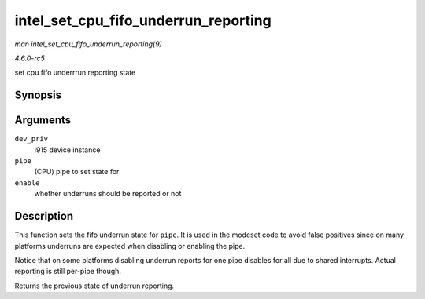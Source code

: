 .. -*- coding: utf-8; mode: rst -*-

.. _API-intel-set-cpu-fifo-underrun-reporting:

=====================================
intel_set_cpu_fifo_underrun_reporting
=====================================

*man intel_set_cpu_fifo_underrun_reporting(9)*

*4.6.0-rc5*

set cpu fifo underrrun reporting state


Synopsis
========

.. c:function:: bool intel_set_cpu_fifo_underrun_reporting( struct drm_i915_private * dev_priv, enum pipe pipe, bool enable )

Arguments
=========

``dev_priv``
    i915 device instance

``pipe``
    (CPU) pipe to set state for

``enable``
    whether underruns should be reported or not


Description
===========

This function sets the fifo underrun state for ``pipe``. It is used in
the modeset code to avoid false positives since on many platforms
underruns are expected when disabling or enabling the pipe.

Notice that on some platforms disabling underrun reports for one pipe
disables for all due to shared interrupts. Actual reporting is still
per-pipe though.

Returns the previous state of underrun reporting.


.. ------------------------------------------------------------------------------
.. This file was automatically converted from DocBook-XML with the dbxml
.. library (https://github.com/return42/sphkerneldoc). The origin XML comes
.. from the linux kernel, refer to:
..
.. * https://github.com/torvalds/linux/tree/master/Documentation/DocBook
.. ------------------------------------------------------------------------------
